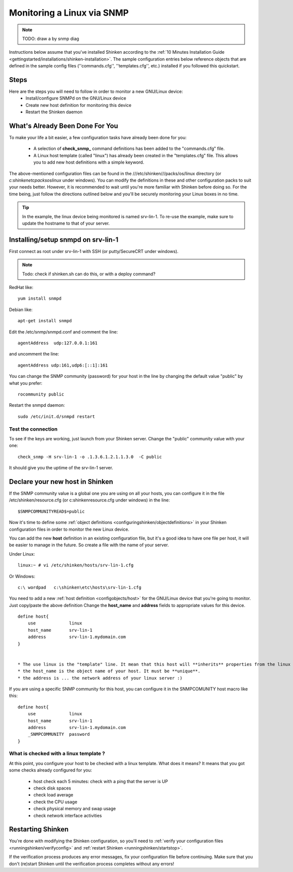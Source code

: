 .. _how-to-monitor/monitoring-a-linux-via-snmp:

============================
Monitoring a Linux via SNMP 
============================

.. note::  TODO: draw a by snmp diag

Instructions below assume that you've installed Shinken according to the :ref:`10 Minutes Installation Guide <gettingstarted/installations/shinken-installation>`. The sample configuration entries below reference objects that are defined in the sample config files (''commands.cfg'', ''templates.cfg'', etc.) installed if you followed this quickstart.


Steps 
======

Here are the steps you will need to follow in order to monitor a new GNU/Linux device:
  - Install/configure SNMPd on the GNU/Linux device
  - Create new host definition for monitoring this device
  - Restart the Shinken daemon


What's Already Been Done For You 
=================================

To make your life a bit easier, a few configuration tasks have already been done for you:

  * A selection of **check_snmp_** command definitions has been added to the "commands.cfg" file.
  * A Linux host template (called "linux") has already been created in the "templates.cfg" file. This allows you to add new host definitions with a simple keyword.

The above-mentioned configuration files can be found in the ///etc/shinken///packs/os/linux directory (or *c:\shinken\etc\packs\os\linux* under windows). You can modify the definitions in these and other configuration packs to suit your needs better. However, it is recommended to wait until you're more familiar with Shinken before doing so. For the time being, just follow the directions outlined below and you'll be securely monitoring your Linux boxes in no time.

.. tip::  In the example, the linux device being monitored is named srv-lin-1. To re-use the example, make sure to update the hostname to that of your server.


Installing/setup snmpd on srv-lin-1 
====================================

First connect as root under srv-lin-1 with SSH (or putty/SecureCRT under windows).

.. note::  Todo: check if shinken.sh can do this, or with a deploy command?

RedHat like:
  
::
  
   yum install snmpd
  
Debian like:
  
::
  
   apt-get install snmpd
  
  
Edit the /etc/snmp/snmpd.conf and comment the line:
  
::
  
  agentAddress  udp:127.0.0.1:161

and uncomment the line:
  
::
  
  agentAddress udp:161,udp6:[::1]:161

You can change the SNMP community (password) for your host in the line by changing the default value "public" by what you prefer:
  
::
  
  rocommunity public


Restart the snmpd daemon:
  
::
  
  sudo /etc/init.d/snmpd restart


Test the connection 
--------------------

To see if the keys are working, just launch from your Shinken server. Change the "public" community value with your one:
  
::

   check_snmp -H srv-lin-1 -o .1.3.6.1.2.1.1.3.0  -C public
  
It should give you the uptime of the srv-lin-1 server.


Declare your new host in Shinken 
=================================

If the SNMP community value is a global one you are using on all your hosts, you can configure it in the file /etc/shinken/resource.cfg (or c:\shinken\resource.cfg under windows) in the line:
  
::

  $SNMPCOMMUNITYREAD$=public


Now it's time to define some :ref:`object definitions <configuringshinken/objectdefinitions>` in your Shinken configuration files in order to monitor the new Linux device.

You can add the new **host** definition in an existing configuration file, but it's a good idea to have one file per host, it will be easier to manage in the future. So create a file with the name of your server.

Under Linux:
  
::

  linux:~ # vi /etc/shinken/hosts/srv-lin-1.cfg
  
Or Windows:
  
::

  c:\ wordpad   c:\shinken\etc\hosts\srv-lin-1.cfg
  

You need to add a new :ref:`host definition <configobjects/host>` for the GNU/Linux device that you're going to monitor. Just copy/paste the above definition Change the **host_name** and **address** fields to appropriate values for this device.

::

  define host{
      use             linux
      host_name       srv-lin-1
      address         srv-lin-1.mydomain.com
  }


  * The use linux is the "template" line. It mean that this host will **inherits** properties from the linux template.
  * the host_name is the object name of your host. It must be **unique**.
  * the address is ... the network address of your linux server :)

If you are using a specific SNMP community for this host, you can configure it in the SNMPCOMUNITY host macro like this:
  
::

  define host{
      use             linux
      host_name       srv-lin-1
      address         srv-lin-1.mydomain.com
      _SNMPCOMMUNITY  password             
  }


What is checked with a linux template ? 
----------------------------------------

At this point, you configure your host to be checked with a linux template. What does it means? It means that you got some checks already configured for you:

  * host check each 5 minutes: check with a ping that the server is UP
  * check disk spaces
  * check load average
  * check the CPU usage
  * check physical memory and swap usage
  * check network interface activities


Restarting Shinken 
===================

You're done with modifying the Shinken configuration, so you'll need to :ref:`verify your configuration files <runningshinken/verifyconfig>` and :ref:`restart Shinken <runningshinken/startstop>`.

If the verification process produces any error messages, fix your configuration file before continuing. Make sure that you don't (re)start Shinken until the verification process completes without any errors!
